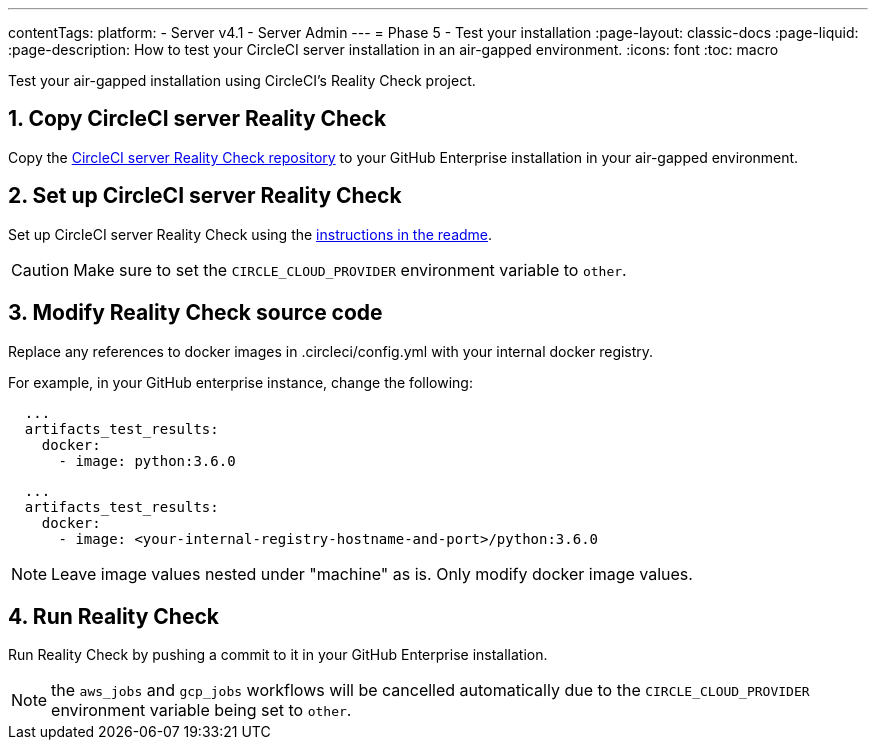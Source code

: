 ---

contentTags:
  platform:
  - Server v4.1
  - Server Admin
---
= Phase 5 - Test your installation
:page-layout: classic-docs
:page-liquid:
:page-description: How to test your CircleCI server installation in an air-gapped environment.
:icons: font
:toc: macro

:toc-title:

Test your air-gapped installation using CircleCI's Reality Check project.

[#copy-reality-check]
== 1.  Copy CircleCI server Reality Check

Copy the link:https://github.com/circleci/realitycheck[CircleCI server Reality Check repository] to your GitHub Enterprise installation in your air-gapped environment.

[#setup-reality-check]
== 2. Set up CircleCI server Reality Check

Set up CircleCI server Reality Check using the link:https://github.com/circleci/realitycheck#installation[instructions in the readme].

CAUTION: Make sure to set the `CIRCLE_CLOUD_PROVIDER` environment variable to `other`.

[#modify-reality-check]
== 3. Modify Reality Check source code

Replace any references to docker images in .circleci/config.yml with your internal docker registry.

For example, in your GitHub enterprise instance, change the following:

[source, yaml]
----
  ...
  artifacts_test_results:
    docker:
      - image: python:3.6.0
----

[source, yaml]
----
  ...
  artifacts_test_results:
    docker:
      - image: <your-internal-registry-hostname-and-port>/python:3.6.0
----

NOTE: Leave image values nested under "machine" as is. Only modify docker image values.

[#run-reality-check]
== 4. Run Reality Check

Run Reality Check by pushing a commit to it in your GitHub Enterprise installation.

NOTE: the `aws_jobs` and `gcp_jobs` workflows will be cancelled automatically due to the `CIRCLE_CLOUD_PROVIDER` environment variable being set to `other`.